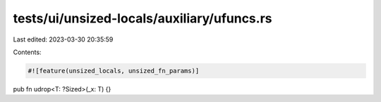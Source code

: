 tests/ui/unsized-locals/auxiliary/ufuncs.rs
===========================================

Last edited: 2023-03-30 20:35:59

Contents:

.. code-block:: rs

    #![feature(unsized_locals, unsized_fn_params)]

pub fn udrop<T: ?Sized>(_x: T) {}


